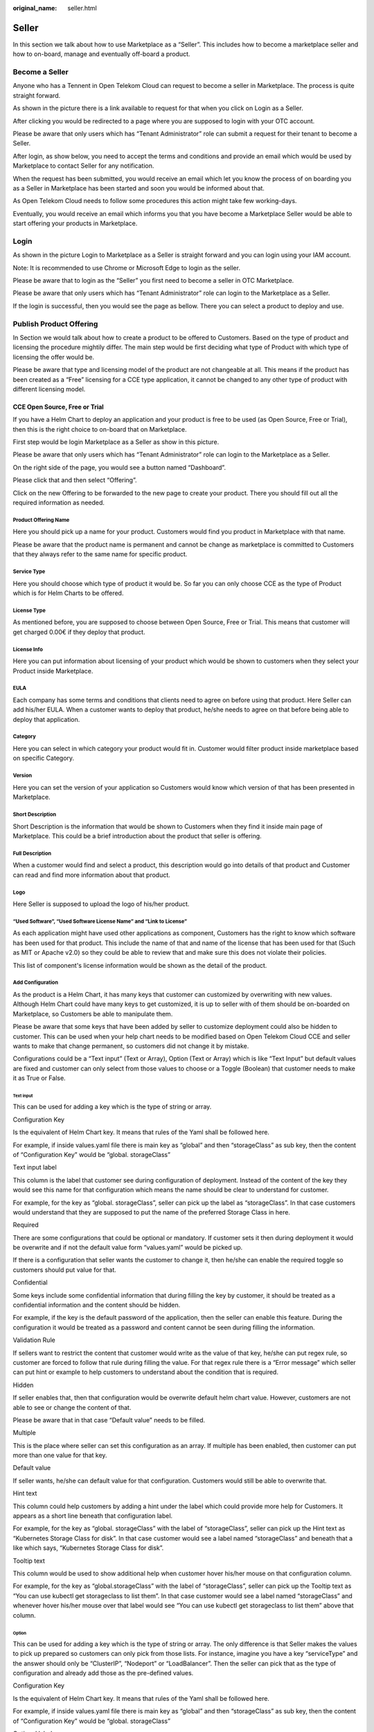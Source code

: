 :original_name: seller.html

Seller
======

In this section we talk about how to use Marketplace as a “Seller”. This includes how to become a marketplace seller and how to on-board, manage and eventually off-board a product.

Become a Seller
---------------

Anyone who has a Tennent in Open Telekom Cloud can request to become a seller in Marketplace. The process is quite straight forward.

As shown in the picture there is a link available to request for that when you click on Login as a Seller.

.. image:: /_static/images/image1.png
   :width: 6.53194in
   :height: 1.88264in

After clicking you would be redirected to a page where you are supposed to login with your OTC account.

.. image:: /_static/images/image2.png
   :width: 6.53194in
   :height: 4.09097in

Please be aware that only users which has “Tenant Administrator” role can submit a request for their tenant to become a Seller.

After login, as show below, you need to accept the terms and conditions and provide an email which would be used by Marketplace to contact Seller for any notification.

When the request has been submitted, you would receive an email which let you know the process of on boarding you as a Seller in Marketplace has been started and soon you would be informed about that.

As Open Telekom Cloud needs to follow some procedures this action might take few working-days.

Eventually, you would receive an email which informs you that you have become a Marketplace Seller would be able to start offering your products in Marketplace.

Login
-----

As shown in the picture Login to Marketplace as a Seller is straight forward and you can login using your IAM account.

Note: It is recommended to use Chrome or Microsoft Edge to login as the seller.

Please be aware that to login as the “Seller” you first need to become a seller in OTC Marketplace.

.. image:: /_static/images/image3.png
   :width: 6.53194in
   :height: 1.69097in

Please be aware that only users which has “Tenant Administrator” role can login to the Marketplace as a Seller.

.. image:: /_static/images/image4.png
   :width: 6.53194in
   :height: 3.28681in

If the login is successful, then you would see the page as bellow. There you can select a product to deploy and use.

.. image:: /_static/images/image5.png
   :width: 6.53194in
   :height: 4.06944in

.. _publish-product-offering-1:

Publish Product Offering
------------------------

In Section we would talk about how to create a product to be offered to Customers. Based on the type of product and licensing the procedure mightily differ. The main step would be first deciding what type of Product with which type of licensing the offer would be.

Please be aware that type and licensing model of the product are not changeable at all. This means if the product has been created as a “Free” licensing for a CCE type application, it cannot be changed to any other type of product with different licensing model.

CCE Open Source, Free or Trial
~~~~~~~~~~~~~~~~~~~~~~~~~~~~~~

If you have a Helm Chart to deploy an application and your product is free to be used (as Open Source, Free or Trial), then this is the right choice to on-board that on Marketplace.

First step would be login Marketplace as a Seller as show in this picture.

.. image:: /_static/images/image6.png
   :width: 6.53194in
   :height: 1.79306in

Please be aware that only users which has “Tenant Administrator” role can login to the Marketplace as a Seller.

.. image:: /_static/images/image7.png
   :width: 6.53194in
   :height: 3.53889in

On the right side of the page, you would see a button named “Dashboard”.

.. image:: /_static/images/image8.png
   :width: 6.53194in
   :height: 2.42431in

Please click that and then select “Offering”.

.. image:: /_static/images/image9.png
   :width: 6.53194in
   :height: 2.35139in

Click on the new Offering to be forwarded to the new page to create your product. There you should fill out all the required information as needed.

.. image:: /_static/images/image10.png
   :width: 6.53194in
   :height: 3.05278in

Product Offering Name
^^^^^^^^^^^^^^^^^^^^^

Here you should pick up a name for your product. Customers would find you product in Marketplace with that name.

Please be aware that the product name is permanent and cannot be change as marketplace is committed to Customers that they always refer to the same name for specific product.

Service Type
^^^^^^^^^^^^

Here you should choose which type of product it would be. So far you can only choose CCE as the type of Product which is for Helm Charts to be offered.

License Type
^^^^^^^^^^^^

As mentioned before, you are supposed to choose between Open Source, Free or Trial. This means that customer will get charged 0.00€ if they deploy that product.

License Info
^^^^^^^^^^^^

Here you can put information about licensing of your product which would be shown to customers when they select your Product inside Marketplace.

EULA
^^^^

Each company has some terms and conditions that clients need to agree on before using that product. Here Seller can add his/her EULA. When a customer wants to deploy that product, he/she needs to agree on that before being able to deploy that application.

Category
^^^^^^^^

Here you can select in which category your product would fit in. Customer would filter product inside marketplace based on specific Category.

Version
^^^^^^^

Here you can set the version of your application so Customers would know which version of that has been presented in Marketplace.

Short Description
^^^^^^^^^^^^^^^^^

Short Description is the information that would be shown to Customers when they find it inside main page of Marketplace. This could be a brief introduction about the product that seller is offering.

Full Description
^^^^^^^^^^^^^^^^

When a customer would find and select a product, this description would go into details of that product and Customer can read and find more information about that product.

Logo
^^^^

Here Seller is supposed to upload the logo of his/her product.

“Used Software”, “Used Software License Name” and “Link to License”
^^^^^^^^^^^^^^^^^^^^^^^^^^^^^^^^^^^^^^^^^^^^^^^^^^^^^^^^^^^^^^^^^^^

As each application might have used other applications as component, Customers has the right to know which software has been used for that product. This include the name of that and name of the license that has been used for that (Such as MIT or Apache v2.0) so they could be able to review that and make sure this does not violate their policies.

This list of component's license information would be shown as the detail of the product.

Add Configuration
^^^^^^^^^^^^^^^^^

As the product is a Helm Chart, it has many keys that customer can customized by overwriting with new values. Although Helm Chart could have many keys to get customized, it is up to seller with of them should be on-boarded on Marketplace, so Customers be able to manipulate them.

Please be aware that some keys that have been added by seller to customize deployment could also be hidden to customer. This can be used when your help chart needs to be modified based on Open Telekom Cloud CCE and seller wants to make that change permanent, so customers did not change it by mistake.

Configurations could be a “Text input” (Text or Array), Option (Text or Array) which is like “Text Input” but default values are fixed and customer can only select from those values to choose or a Toggle (Boolean) that customer needs to make it as True or False.

Text input
''''''''''

This can be used for adding a key which is the type of string or array.

.. image:: /_static/images/image11.png
   :width: 6.53194in
   :height: 3.77361in

Configuration Key
                 

Is the equivalent of Helm Chart key. It means that rules of the Yaml shall be followed here.

For example, if inside values.yaml file there is main key as “global” and then “storageClass” as sub key, then the content of “Configuration Key” would be “global. storageClass”

Text input label
                

This column is the label that customer see during configuration of deployment. Instead of the content of the key they would see this name for that configuration which means the name should be clear to understand for customer.

For example, for the key as “global. storageClass”, seller can pick up the label as “storageClass”. In that case customers would understand that they are supposed to put the name of the preferred Storage Class in here.

Required
        

There are some configurations that could be optional or mandatory. If customer sets it then during deployment it would be overwrite and if not the default value form “values.yaml” would be picked up.

If there is a configuration that seller wants the customer to change it, then he/she can enable the required toggle so customers should put value for that.

Confidential
            

Some keys include some confidential information that during filling the key by customer, it should be treated as a confidential information and the content should be hidden.

For example, if the key is the default password of the application, then the seller can enable this feature. During the configuration it would be treated as a password and content cannot be seen during filling the information.

Validation Rule
               

If sellers want to restrict the content that customer would write as the value of that key, he/she can put regex rule, so customer are forced to follow that rule during filling the value. For that regex rule there is a “Error message” which seller can put hint or example to help customers to understand about the condition that is required.

Hidden
      

If seller enables that, then that configuration would be overwrite default helm chart value. However, customers are not able to see or change the content of that.

Please be aware that in that case “Default value” needs to be filled.

Multiple
        

This is the place where seller can set this configuration as an array. If multiple has been enabled, then customer can put more than one value for that key.

Default value
             

If seller wants, he/she can default value for that configuration. Customers would still be able to overwrite that.

Hint text
         

This column could help customers by adding a hint under the label which could provide more help for Customers. It appears as a short line beneath that configuration label.

For example, for the key as “global. storageClass” with the label of “storageClass”, seller can pick up the Hint text as “Kubernetes Storage Class for disk”. In that case customer would see a label named “storageClass” and beneath that a like which says, “Kubernetes Storage Class for disk”.

Tooltip text
            

This column would be used to show additional help when customer hover his/her mouse on that configuration column.

For example, for the key as “global.storageClass” with the label of “storageClass”, seller can pick up the Tooltip text as “You can use kubectl get storageclass to list them”. In that case customer would see a label named “storageClass” and whenever hover his/her mouse over that label would see “You can use kubectl get storageclass to list them” above that column.

Option
''''''

This can be used for adding a key which is the type of string or array. The only difference is that Seller makes the values to pick up prepared so customers can only pick from those lists. For instance, imagine you have a key “serviceType” and the answer should only be “ClusterIP”, “Nodeport” or “LoadBalancer”. Then the seller can pick that as the type of configuration and already add those as the pre-defined values.

.. image:: /_static/images/image12.png
   :width: 6.53194in
   :height: 3.69097in

.. _configuration-key-1:

Configuration Key
                 

Is the equivalent of Helm Chart key. It means that rules of the Yaml shall be followed here.

For example, if inside values.yaml file there is main key as “global” and then “storageClass” as sub key, then the content of “Configuration Key” would be “global. storageClass”

Optional label
              

This column is the label that customer see during configuration of deployment. Instead of the content of the key they would see this name for that configuration which means the name should be clear to understand for customer.

For example, for the key as “global. storageClass”, seller can pick up the label as “storageClass”. In that case customers would understand that they are supposed to put the name of the preferred Storage Class in here.

Label/Value
           

There should a list of possible values to choose and a label for reach to help customer to understand which one to choose based on the situation.

.. _multiple-1:

Multiple
        

This is the place where seller can set this configuration as an array. If multiple has been enabled, then customer can put more than one value for that key.

.. _default-value-1:

Default value
             

If seller wants, he/she can default value for that configuration. Customers would still be able to overwrite that.

.. _hint-text-1:

Hint text
         

This column could help customers by adding a hint under the label which could provide more help for Customers. It appears as a short line beneath that configuration label.

For example, for the key as “global. storageClass” with the label of “storageClass”, seller can pick up the Hint text as “Kubernetes Storage Class for disk”. In that case customer would see a label named “storageClass” and beneath that a like which says, “Kubernetes Storage Class for disk”.

.. _tooltip-text-1:

Tooltip text
            

This column would be used to show additional help when customer hover his/her mouse on that configuration column.

For example, for the key as “global. storageClass” with the label of “storageClass”, seller can pick up the Tooltip text as “You can use kubectl get storageclass to list them”. In that case customer would see a label named “storageClass” and whenever hover his/her mouse over that label would see “You can use kubectl get storageclass to list them” above that column.

Toggle
''''''

This can be used for adding a key which is the type of Boolean.

.. image:: /_static/images/image13.png
   :width: 6.53194in
   :height: 3.75764in

.. _configuration-key-2:

Configuration Key
                 

Is the equivalent of Helm Chart key. It means that rules of the Yaml shall be followed here.

For example, if inside values.yaml file there is main key as “global” and then “storageClass” as sub key, then the content of “Configuration Key” would be “global. storageClass”

Toggle/label
            

This column is the label that customer see during configuration of deployment. Instead of the content of the key they would see this name for that configuration which means the name should be clear to understand for customer.

For example, for the key as “global. storageClass”, seller can pick up the label as “storageClass”. In that case customers would understand that they are supposed to put the name of the preferred Storage Class in here.

Default State
             

This variable by default is whether true or false.

.. _hidden-1:

Hidden
      

If seller enables that, then that configuration would be overwrite default helm chart value. However, customers are not able to see or change the content of that.

Please be aware that in that case “Default value” needs to be filled.

.. _tooltip-text-2:

Tooltip text
            

This column would be used to show additional help when customer hover his/her mouse on that configuration column.

For example, for the key as “global. storageClass” with the label of “storageClass”, seller can pick up the Tooltip text as “You can use kubectl get storageclass to list them”. In that case customer would see a label named “storageClass” and whenever hover his/her mouse over that label would see “You can use kubectl get storageclass to list them” above that column.

Add pre-Deployment guide
^^^^^^^^^^^^^^^^^^^^^^^^

When a customer selects a product, this message would be show on the screen to him/her. Here seller can provide pre-deployment hints or guidance that customer can be aware before the deployment.

This is a good place for guiding customers who wants to use that product.

.. image:: /_static/images/image14.png
   :width: 6.53194in
   :height: 2.74583in

Add deployment guide
^^^^^^^^^^^^^^^^^^^^

Although hints and tooltips that seller would add to each configuration could be descriptive, seller needs to prepare small document to depict how to deploy and customize that product. The whole content would be shown to customer as an installation guide.

.. image:: /_static/images/image15.png
   :width: 6.53194in
   :height: 2.72431in

Post post-deployment guide
^^^^^^^^^^^^^^^^^^^^^^^^^^

When a customer selects a product and deploys that, this message would be show on the screen to him/her. Here seller can provide day-2 operation hints or guidance that customer can be aware after the deployment.

This is a good place for guiding customers who has deployed and used that product.

.. image:: /_static/images/image16.png
   :width: 6.53194in
   :height: 2.71528in

Seller Helm Chart Address
^^^^^^^^^^^^^^^^^^^^^^^^^

Marketplace would require grabbing the Helm Chart of product from a helm registry. Here seller is supposed to put the address of that.

Seller Helm Chart Version
^^^^^^^^^^^^^^^^^^^^^^^^^

As each Helm Chart has different versions available, seller is supposed to mention which version from helm chart should be presented to customers. Marketplace would grab and on board only that specific version of helm chart.

Requested Release Date
^^^^^^^^^^^^^^^^^^^^^^

Based on the preference or company's policy, seller can let Marketplace knows when a proper time for that product (or product update) would be to get released and customers can use that.

Please be aware that Marketplace does not have any commitment to this date as there might be some technical efforts that marketplace needs to tackle before releasing that to customer.

Submit the request
^^^^^^^^^^^^^^^^^^

When seller is happy with the information, he/she has provided for the product and if all required data has been added and the product has been assessed by the seller itself, then it would be time to submit that for further investigation by Marketplace and set a release time for that. Please be aware that this might be a time consuming as marketplace should take care of some technical matters before preparing the product for release.

Seller would be notified by email when the product has been approved with a release time or has been rejected because of a reason.

CCE Bring Your Own License
~~~~~~~~~~~~~~~~~~~~~~~~~~

If you have a Helm Chart to deploy an application and your product needs a license in advance (Bring Your Own License), then this is the right choice to on-board that on Marketplace.

First step would be login Marketplace as a Seller as show in this picture.

.. image:: /_static/images/image6.png
   :width: 6.53194in
   :height: 1.79306in

Please be aware that only users which has “Tenant Administrator” role can login to the Marketplace as a Seller.

.. image:: /_static/images/image2.png
   :width: 6.53194in
   :height: 4.08958in

On the right side of the page, you would see a button named “Dashboard”.

.. image:: /_static/images/image17.jpg
   :width: 6.53194in
   :height: 2.42222in

Please click that and then select “Offering”.

.. image:: /_static/images/image18.jpg
   :width: 6.53194in
   :height: 2.35347in

Click on the new Offering to be forwarded to the new page to create your product. There you should fill out all the required information as needed.

.. image:: /_static/images/image10.png
   :width: 6.53194in
   :height: 3.05278in

Product Name
^^^^^^^^^^^^

Here you should pick up a name for your product. Customers would find you product in Marketplace with that name.

Please be aware that the product name is permanent and cannot be change as marketplace is committed to Customers that they always refer to the same name for specific product.

.. _service-type-1:

Service Type
^^^^^^^^^^^^

Here you should choose which type of product it would be. So far you can only choose CCE as the type of Product which is for Helm Charts to be offered.

.. _license-type-1:

License Type
^^^^^^^^^^^^

As mentioned before, seller is supposed to choose BYOL. This means that customer will get charged 0.00€ if they deploy that product. However, he/she is supposed to reach seller purchase website to buy a license before deploying that application.

.. _license-info-1:

License Info
^^^^^^^^^^^^

Here you can put information about licensing of your product which would be shown to customers when they select your Product inside Marketplace.

Secret Based License
^^^^^^^^^^^^^^^^^^^^

For Cloud-native products, normally customers are supposed to prepare a Kubernetes secret including the content of secret as a license file. Seller can user this toggle to activate that.

When this has been activated then seller can let the customers know what the secret name inside Kubernetes would be and what would be the file name of the license inside that secret. This means that anytime a customer deploys that product then before the deployment a Kubernetes secret named “Secret Name” having a file name as “License File Name” containing customer's license key would be created.

Webshop Link
^^^^^^^^^^^^

Seller would put the shopping link here so customers who want to use that product would use this link to be redirected to sellers' shopping address and purchase the license.

Secret Name
^^^^^^^^^^^

If the product is a cloud-native application and the activation would be automatically, then Kubernetes Secret is required. Here seller can set the secret name which is supposed to be created before deployment of the Helm Chart

Filename in the secret
^^^^^^^^^^^^^^^^^^^^^^

Here seller can set the license filename inside the Kubernetes secret.

Licensing Guide
^^^^^^^^^^^^^^^

If the product is not a cloud-native application and the activation would be manually, then no Kubernetes Secret is required. Then the seller is supposed to deactivate the “License Secret Creation”.

In that case the seller might have documentation already available and all he/she should do is to put the documentation link here so Customers can reach and learn about the activation.

.. _eula-1:

EULA
^^^^

Each company has some terms and conditions that clients need to agree on before using that product. Here Seller can add his/her EULA. When a customer wants to deploy that product, he/she needs to agree on that before being able to deploy that application.

.. _category-1:

Category
^^^^^^^^

Here seller can select in which category his/her product would fit in. Customer would filter product inside marketplace based on specific Category.

.. _version-1:

Version
^^^^^^^

Here you can set the version of your application so Customers would know which version of that has been presented in Marketplace.

.. _short-description-1:

Short Description
^^^^^^^^^^^^^^^^^

Short Description is the information that would be shown to Customers when they find it inside main page of Marketplace. This could be a brief introduction about the product that seller is offering.

.. _full-description-1:

Full Description
^^^^^^^^^^^^^^^^

When a customer would find and select a product, this description would go into details of that product and Customer can read and find more information about that product.

.. _logo-1:

Logo
^^^^

Here Seller is supposed to upload the logo of his/her product.

.. _used-software-used-software-license-name-and-link-to-license-1:

“Used Software”, “Used Software License Name” and “Link to License”
^^^^^^^^^^^^^^^^^^^^^^^^^^^^^^^^^^^^^^^^^^^^^^^^^^^^^^^^^^^^^^^^^^^

As each application might have used other applications as component, Customers has the right to know which software has been used for that product. This include the name of that and name of the license that has been used for that (Such as MIT or Apache v2.0) so they could be able to review that and make sure this does not violate their policies.

This list of component's license information would be shown as the detail of the product.

Post Deployment Information
^^^^^^^^^^^^^^^^^^^^^^^^^^^

When a customer selects a product and deploys that, this message would be show on the screen to him/her. Here seller can provide day-2 operation hints or guidance that customer can be aware after the deployment.

This is a good place for guiding customers who has deployed and used that product.

.. _add-configuration-1:

Add Configuration
^^^^^^^^^^^^^^^^^

As the product is a Helm Chart, it has many keys that customer can customized by overwriting with new values. Although Helm Chart could have many keys to get customized, it is up to seller with of them should be on-boarded on Marketplace, so Customers be able to manipulate them.

Please be aware that some keys that have been added by seller to customize deployment could also be hidden to customer. This can be used when your help chart needs to be modified based on Open Telekom Cloud CCE and seller wants to make that change permanent, so customers did not change it by mistake.

Configurations could be a “Text input” (Text or Array), Option (Text or Array) which is like “Text Input” but default values are fixed and customer can only select from those values to choose or a Toggle (Boolean) that customer needs to make it as True or False.

.. _text-input-1:

Text input
''''''''''

This can be used for adding a key which is the type of string or array.

.. image:: /_static/images/image11.png
   :width: 6.53194in
   :height: 3.77361in

.. _configuration-key-3:

Configuration Key
                 

Is the equivalent of Helm Chart key. It means that rules of the Yaml shall be followed here.

For example, if inside values.yaml file there is main key as “global” and then “storageClass” as sub key, then the content of “Configuration Key” would be “global. storageClass”

.. _text-input-label-1:

Text input label
                

This column is the label that customer see during configuration of deployment. Instead of the content of the key they would see this name for that configuration which means the name should be clear to understand for customer.

For example, for the key as “global. storageClass”, seller can pick up the label as “storageClass”. In that case customers would understand that they are supposed to put the name of the preferred Storage Class in here.

.. _required-1:

Required
        

There are some configurations that could be optional or mandatory. If customer sets it then during deployment it would be overwrite and if not the default value form “values.yaml” would be picked up.

If there is a configuration that seller wants the customer to change it, then he/she can enable the required toggle so customers should put value for that.

.. _confidential-1:

Confidential
            

Some keys include some confidential information that during filling the key by customer, it should be treated as a confidential information and the content should be hidden.

For example, if the key is the default password of the application, then the seller can enable this feature. During the configuration it would be treated as a password and content cannot be seen during filling the information.

.. _validation-rule-1:

Validation Rule
               

If sellers want to restrict the content that customer would write as the value of that key, he/she can put regex rule, so customer are forced to follow that rule during filling the value. For that regex rule there is a “Error message” which seller can put hint or example to help customers to understand about the condition that is required.

.. _hidden-2:

Hidden
      

If seller enables that, then that configuration would be overwrite default helm chart value. However, customers are not able to see or change the content of that.

Please be aware that in that case “Default value” needs to be filled.

.. _multiple-2:

Multiple
        

This is the place where seller can set this configuration as an array. If multiple has been enabled, then customer can put more than one value for that key.

.. _default-value-2:

Default value
             

If seller wants, he/she can default value for that configuration. Customers would still be able to overwrite that.

.. _hint-text-2:

Hint text
         

This column could help customers by adding a hint under the label which could provide more help for Customers. It appears as a short line beneath that configuration label.

For example, for the key as “global. storageClass” with the label of “storageClass”, seller can pick up the Hint text as “Kubernetes Storage Class for disk”. In that case customer would see a label named “storageClass” and beneath that a like which says, “Kubernetes Storage Class for disk”.

.. _tooltip-text-3:

Tooltip text
            

This column would be used to show additional help when customer hover his/her mouse on that configuration column.

For example, for the key as “global. storageClass” with the label of “storageClass”, seller can pick up the Tooltip text as “You can use kubectl get storageclass to list them”. In that case customer would see a label named “storageClass” and whenever hover his/her mouse over that label would see “You can use kubectl get storageclass to list them” above that column.

.. _option-1:

Option
''''''

This can be used for adding a key which is the type of string or array. The only difference is that Seller makes the values to pick up prepared so customers can only pick from those lists. For instance, imagine you have a key “serviceType” and the answer should only be “ClusterIP”, “Nodeport” or “LoadBalancer”. Then the seller can pick that as the type of configuration and already add those as the pre-defined values.

.. image:: /_static/images/image12.png
   :width: 6.53194in
   :height: 3.69097in

.. _configuration-key-4:

Configuration Key
                 

Is the equivalent of Helm Chart key. It means that rules of the Yaml shall be followed here.

For example, if inside values.yaml file there is main key as “global” and then “storageClass” as sub key, then the content of “Configuration Key” would be “global. storageClass”

.. _optional-label-1:

Optional label
              

This column is the label that customer see during configuration of deployment. Instead of the content of the key they would see this name for that configuration which means the name should be clear to understand for customer.

For example, for the key as “global. storageClass”, seller can pick up the label as “storageClass”. In that case customers would understand that they are supposed to put the name of the preferred Storage Class in here.

.. _labelvalue-1:

Label/Value
           

There should a list of possible values to choose and a label for reach to help customer to understand which one to choose based on the situation.

.. _multiple-3:

Multiple
        

This is the place where seller can set this configuration as an array. If multiple has been enabled, then customer can put more than one value for that key.

.. _default-value-3:

Default value
             

If seller wants, he/she can default value for that configuration. Customers would still be able to overwrite that.

.. _hint-text-3:

Hint text
         

This column could help customers by adding a hint under the label which could provide more help for Customers. It appears as a short line beneath that configuration label.

For example, for the key as “global. storageClass” with the label of “storageClass”, seller can pick up the Hint text as “Kubernetes Storage Class for disk”. In that case customer would see a label named “storageClass” and beneath that a like which says, “Kubernetes Storage Class for disk”.

.. _tooltip-text-4:

Tooltip text
            

This column would be used to show additional help when customer hover his/her mouse on that configuration column.

For example, for the key as “global. storageClass” with the label of “storageClass”, seller can pick up the Tooltip text as “You can use kubectl get storageclass to list them”. In that case customer would see a label named “storageClass” and whenever hover his/her mouse over that label would see “You can use kubectl get storageclass to list them” above that column.

.. _toggle-1:

Toggle
''''''

This can be used for adding a key which is the type of Boolean.

.. image:: /_static/images/image13.png
   :width: 6.53194in
   :height: 3.75764in

.. _configuration-key-5:

Configuration Key
                 

Is the equivalent of Helm Chart key. It means that rules of the Yaml shall be followed here.

For example, if inside values.yaml file there is main key as “global” and then “storageClass” as sub key, then the content of “Configuration Key” would be “global. storageClass”

.. _togglelabel-1:

Toggle/label
            

This column is the label that customer see during configuration of deployment. Instead of the content of the key they would see this name for that configuration which means the name should be clear to understand for customer.

For example, for the key as “global. storageClass”, seller can pick up the label as “storageClass”. In that case customers would understand that they are supposed to put the name of the preferred Storage Class in here.

.. _default-state-1:

Default State
             

This variable by default is whether true or false.

.. _hidden-3:

Hidden
      

If seller enables that, then that configuration would be overwrite default helm chart value. However, customers are not able to see or change the content of that.

Please be aware that in that case “Default value” needs to be filled.

.. _tooltip-text-5:

Tooltip text
            

This column would be used to show additional help when customer hover his/her mouse on that configuration column.

For example, for the key as “global. storageClass” with the label of “storageClass”, seller can pick up the Tooltip text as “You can use kubectl get storageclass to list them”. In that case customer would see a label named “storageClass” and whenever hover his/her mouse over that label would see “You can use kubectl get storageclass to list them” above that column.

.. _add-pre-deployment-guide-1:

Add pre-Deployment guide
^^^^^^^^^^^^^^^^^^^^^^^^

When a customer selects a product, this message would be show on the screen to him/her. Here seller can provide pre-deployment hints or guidance that customer can be aware before the deployment.

This is a good place for guiding customers who wants to use that product.

.. image:: /_static/images/image14.png
   :width: 6.53194in
   :height: 2.74583in

.. _add-deployment-guide-1:

Add deployment guide
^^^^^^^^^^^^^^^^^^^^

Although hints and tooltips that seller would add to each configuration could be descriptive, seller needs to prepare small document to depict how to deploy and customize that product. The whole content would be shown to customer as an installation guide.

.. image:: /_static/images/image15.png
   :width: 6.53194in
   :height: 2.72431in

.. _post-post-deployment-guide-1:

Post post-deployment guide
^^^^^^^^^^^^^^^^^^^^^^^^^^

When a customer selects a product and deploys that, this message would be show on the screen to him/her. Here seller can provide day-2 operation hints or guidance that customer can be aware after the deployment.

This is a good place for guiding customers who has deployed and used that product.

.. image:: /_static/images/image16.png
   :width: 6.53194in
   :height: 2.71528in

.. _seller-helm-chart-address-1:

Seller Helm Chart Address
~~~~~~~~~~~~~~~~~~~~~~~~~

Marketplace would require grabbing the Helm Chart of product from a helm registry. Here seller is supposed to put the address of that.

.. _seller-helm-chart-version-1:

Seller Helm Chart Version
~~~~~~~~~~~~~~~~~~~~~~~~~

As each Helm Chart has different versions available, seller is supposed to mention which version from helm chart should be presented to customers. Marketplace would grab and on board only that specific version of helm chart.

.. _requested-release-date-1:

Requested Release Date
~~~~~~~~~~~~~~~~~~~~~~

Based on the preference or company's policy, seller can let Marketplace knows when a proper time for that product (or product update) would be to get released and customers can use that.

Please be aware that Marketplace does not have any commitment to this date as there might be some technical efforts that marketplace needs to tackle before releasing that to customer.

.. _submit-the-request-1:

Submit the request
~~~~~~~~~~~~~~~~~~

When seller is happy with the information, he/she has provided for the product and if all required data has been added and the product has been evaluated by the seller itself, then it would be time to submit that for further investigation by Marketplace and set a release time for that. Please be aware that this might be a time consuming as marketplace should take care of some technical matters before preparing the product for release.

Seller would be notified by email when the product has been approved with a release time or has been rejected because of a reason.

Test Deploy
~~~~~~~~~~~

Before offering a product to the customer, seller needs to make sure that the deployment would be successful, and customer would be able to use that. Marketplace provide this chance that before submitting a request to be reviewed and published, sellers can try that deployment and check any failure or issue.

It is highly recommended that seller try their product with different configuration to make sure customers would not face any failure during deployment.

This can be done when a new product is created or when a new update of old product is about to be presented.

To run it simply select the dashboard on the top right of the corner. Then select “Products”. There you can pick the product that you want to have test. Then you would see a list of available revision and can pick the one you want to evaluate the deployment. Below there must be a button named “Test deploy”. When you click on that you would see the list of configurations as customers can see to customize the deployment and deploy it to make sure everything is working fine.

Seller Dashboard
----------------

After a successful login, Seller would use the dashboard to manage the Offerings. This page is available to click on the top right corner of the page. Dashboard has been divided into two sections which we would discuss the details in below.

.. image:: /_static/images/image19.png
   :width: 6.53194in
   :height: 2.44931in

Offering
~~~~~~~~

By clicking in Product section in dashboard, Sellers can see all the products which have been created by themselves. It would show the status of them, available revisions which customers can see and use (In any has been approved by Marketplace to be shown), the type of the product (which could be CCE), Licensing Model (which could be Free, Open source or BYOL) and if the Product EOL has been set for that or not.

Seller can Edit each “Product Offering” to manage the it by updating, Unpublish/Publish or even putting it to the “End of Life status”.

Details of how to do each action would be discussed in the corresponding pages.

.. image:: /_static/images/image20.png
   :width: 6.53194in
   :height: 1.84653in

Workloads
~~~~~~~~~

Every time a deployment has been happened by seller, the status of that including the State, time and the name of the product would be recorded here so sellers can see if the deployment has been successful or not.

.. image:: /_static/images/image21.png
   :width: 6.53194in
   :height: 1.71111in

Product Lifecycle
-----------------

When a product has been created in Marketplace there are some activities which need to be done which requires some technical activities. Having said that, a product would have states as “Unpublished”, “Published” and “End of Life (EOL)”.

Unpublished
~~~~~~~~~~~

Unpublish is a temporary state which hide a product from customers to find and use which is revertible. When a Product born, the status of that would be “Unpublished”. This means this could not be seen by any customer at all. When the first version of its details (revision) gets approved then State of the product would change to “Published” that makes it possible for customers to see and use it in Marketplace. The state of product remains “Published” until Seller or Marketplace decide to change the status of that.

Please keep this in mind that status of Product and its revisions decide when a product would be visible to use.

Published
~~~~~~~~~

This the status of the product when it is active and can be shown to customers. Normally a product would remain as “Published” until a decision to hide temporarily or permanently that from Marketplace has been planned.

Please keep this in mind that status of Product and its revisions decide when a product would be visible to use.

“End of Life (EOL)”
~~~~~~~~~~~~~~~~~~~

A product would be available in Marketplace forever, until the seller has decided to off-board that from Marketplace. For instance, when a seller decides to retire his/her product form market and not support that anymore or when a re-branding has happened, and the product is supposed to be presented with new commercial name. in that case the seller can off-board the product from Marketplace. In Marketplace there a concrete rule for off-boarding based on the time of request as following:

-  If the request submitted until the middle of current month, then Marketplace would set the EOL time as the end of current month.

-  If the request submitted in the next half of the month, then Marketplace would set the EOL time as the end of upcoming month.

After the time for EOL has been reached, then none can see and use that product in the Marketplace.

Please be aware that this process is irreversible, and Seller cannot bring that product back to business anymore!

Revision Lifecycle
------------------

A Product is just an entity that represent an output regarding the application that seller wants to present inside Marketplace It would remain the same forever until a product get retired. Revision, however, is the list of attributes of that product which would change eventually. For instance, description, logo, configurations or even the price can change anytime. Revisions are the why to present changes of the same product every time the seller wants to update his/her product.

Revisions as needed to be approved by Marketplace has also lifecycle. Every time the seller wants to update a product, he/she should create a new revision and make sure that it is fine for the customers to use then Marketplace would take care of the reset of technical tasks. Eventually the new update of product (by on boarding the new revision) would be shown to customers on specific time that has been set for that revision by Marketplace.

Revision lifecycle would be as bellow.

Draft
~~~~~

The first time a revision has been created the status of that revision is “Draft”. This means this the time that Seller can play with the details and add as much information as he/she wants. During this time seller has the option to spend as much time as he/she needs to prepare the update for that product.

Read-to-Review
~~~~~~~~~~~~~~

After all changes that the seller wanted has been done, he/she would submit this new revision to marketplace. It is time for Marketplace to review the information of that and make sure all technical requirements have been done and customers would be able to use the product with this revision or not.

Rejected
~~~~~~~~

There might be some situations that the revision which has been offered by seller has some technical issue and marketplace want seller to take care of that. In that case the revision gets rejected and Seller would get informed about the reason of rejection.

A rejected revision can simply get back to “Draft” so seller can take care of the reason of rejection.

Approved
~~~~~~~~

Finally, when the revision got reviewed by Marketplace and passed all the concerns of Marketplace, then the revision gets approved and can be shown to the customer at specific time which has been set by Marketplace.

Please be aware when a new revision of a product got approve, at the time of release, the old approve one will not be shown to customer and would be replaced by new one.

Update Product Offering
-----------------------

When a product has been released, it means it has the first revision approved that all details has been approved by marketplace. However, as all products eventually got new technical updates, Seller can update the content by updating that product by a new revision.

This process looks the same when seller created the Offering for the first time with only slight changes that the name, service type and the license type cannot be changed as we discussed previously during product creation.

The rest of the procedure and configuration would be the same as creating the product for the first time.

To update the product seller needs to click on “Dashboard” on the top right corner and then “Offering”.

.. image:: /_static/images/image19.png
   :width: 6.53194in
   :height: 2.44931in

There he/she can pick up the Offering he/she wants to update.

.. image:: /_static/images/image20.png
   :width: 6.53194in
   :height: 1.84653in

If there is already a revision with the status of “Draft”, then seller can edit that and continue working on that. If not, Seller has two options to create a new revision to update the product.

One way is to click on “New Revision” which automatically create a new revision with the exact data of the last approved revision for the ease of convenience.

The other way is to edit any already-approved revision and click to create a new revision out of it.

.. image:: /_static/images/image22.png
   :width: 6.53194in
   :height: 2.49306in

Unpublish/Re-Publish Product
----------------------------

There might be some reason that the seller/Marketplace want a product to be hidden from customers for coupe of day because of specific reason.

For instance, if there is a security issue on the current product and seller needs time to come up with a new version then the seller can temporarily hide the product by switching the product to “Unpublish”.

To unpublish a product, seller needs to click on “Dashboard” on the top right corner and then “Products”.

|image1|\ There he/she can pick up the Offering he/she wants to Unpublish.

.. image:: /_static/images/image20.png
   :width: 6.53194in
   :height: 1.84653in

Then there is a button named “Unpublish”. Seller can select that and change that product state to “Unpublished”.

.. image:: /_static/images/image22.png
   :width: 6.53194in
   :height: 2.49375in

Reverting the process is as Unpublishing. Seller just needs to select the product and this time click on the button named “Publish”.

Put Offering into “End of Life”
-------------------------------

A product would be available in Marketplace forever, until the seller has decided to off-board that from Marketplace. For instance, when a seller decides to retire his/her product form market and not support that anymore or when a re-branding has happened, and the product is supposed to be presented with new commercial name. in that case the seller can off-board the product from Marketplace. In Marketplace there a concrete rule for off-boarding based on the time of request as following:

-  If the request submitted until the middle of current month, then Marketplace would set the EOL time as the end of current month.

-  If the request submitted in the next half of the month, then Marketplace would set the EOL time as the end of upcoming month.

To put a product into “End of Life”, seller needs to click on “Dashboard” on the top right corner.

.. image:: /_static/images/image19.png
   :width: 6.53194in
   :height: 2.44931in

Then select “Offering”. There he/she can pick up the Product he/she wants to retire.

.. image:: /_static/images/image20.png
   :width: 6.53194in
   :height: 1.84653in

Then there is a button named “End of Life”.

.. image:: /_static/images/image22.png
   :width: 6.53194in
   :height: 2.49375in

Please be aware that this process is irreversible, and Seller cannot bring that product back to business anymore!

.. |image1| image:: /_static/images/image19.png
   :width: 6.53194in
   :height: 2.44931in
